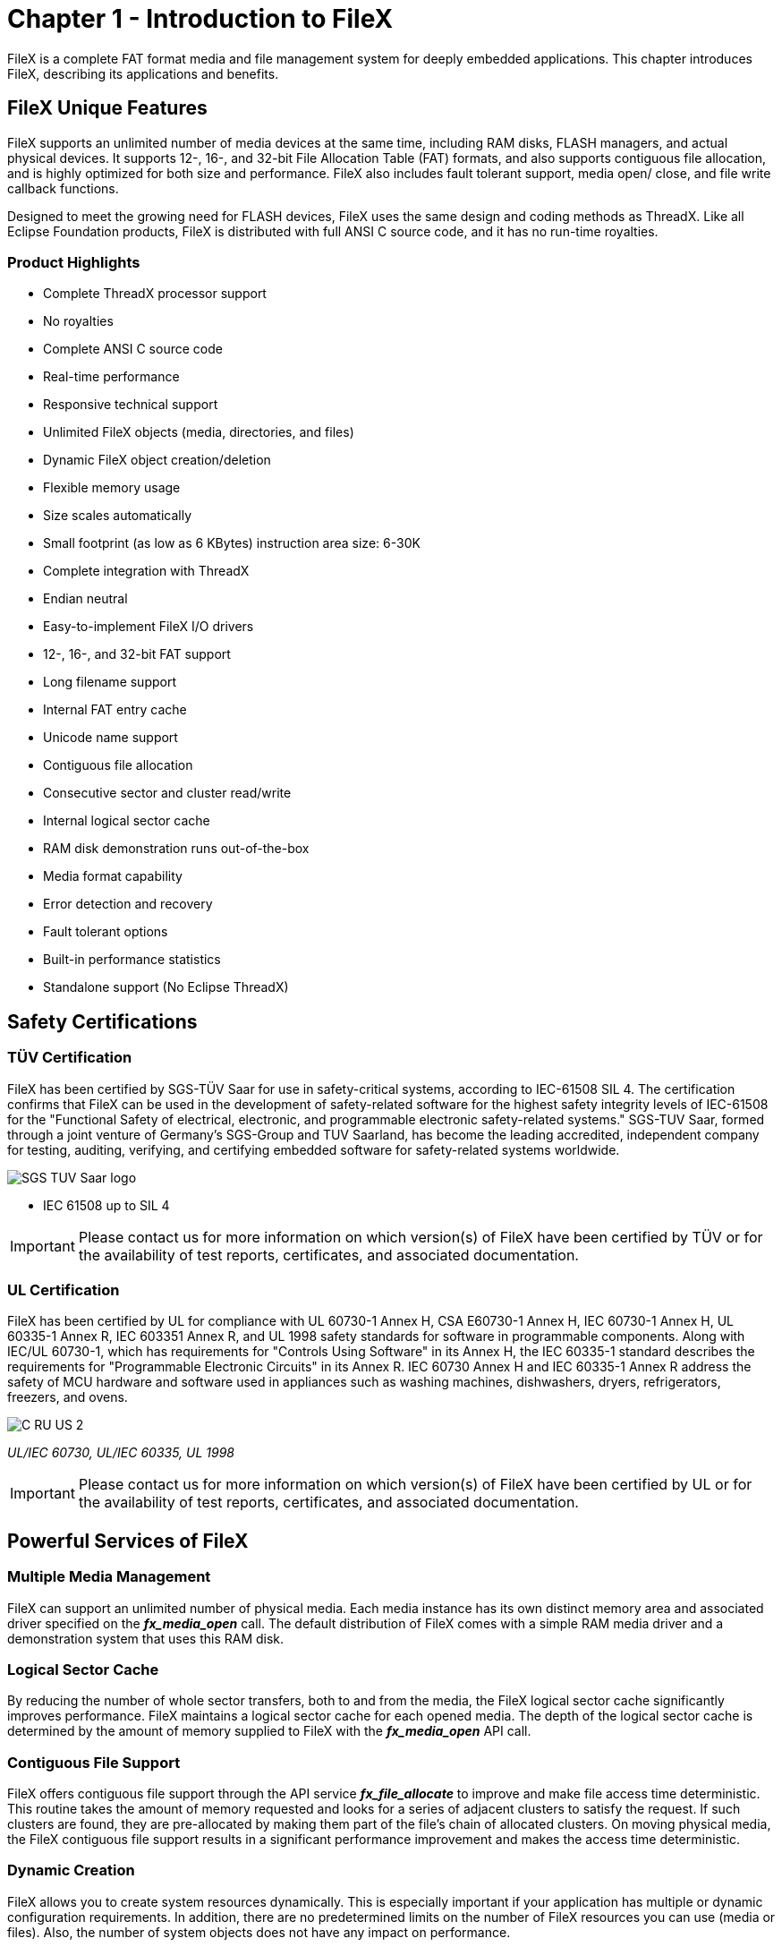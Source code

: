 ////

 Copyright (c) Microsoft
 Copyright (c) 2024-present Eclipse ThreadX contributors
 
 This program and the accompanying materials are made available 
 under the terms of the MIT license which is available at
 https://opensource.org/license/mit.
 
 SPDX-License-Identifier: MIT
 
 Contributors: 
     * Frédéric Desbiens - Initial AsciiDoc version.

////

= Chapter 1 - Introduction to FileX
:description: FileX is a complete FAT format media and file management system for deeply embedded applications.

FileX is a complete FAT format media and file management system for deeply embedded applications. This chapter introduces FileX, describing its applications and benefits.

== FileX Unique Features

FileX supports an unlimited number of media devices at the same time, including RAM disks, FLASH managers, and actual physical devices. It supports 12-, 16-, and 32-bit File Allocation Table (FAT) formats, and also supports contiguous file allocation, and is highly optimized for both size and performance. FileX also includes fault tolerant support, media open/ close, and file write callback functions.

Designed to meet the growing need for FLASH devices, FileX uses the same design and coding methods as ThreadX. Like all Eclipse Foundation products, FileX is distributed with full ANSI C source code, and it has no run-time royalties.

=== Product Highlights

* Complete ThreadX processor support
* No royalties
* Complete ANSI C source code
* Real-time performance
* Responsive technical support
* Unlimited FileX objects (media, directories, and files)
* Dynamic FileX object creation/deletion
* Flexible memory usage
* Size scales automatically
* Small footprint (as low as 6 KBytes) instruction area size: 6-30K
* Complete integration with ThreadX
* Endian neutral
* Easy-to-implement FileX I/O drivers
* 12-, 16-, and 32-bit FAT support
* Long filename support
* Internal FAT entry cache
* Unicode name support
* Contiguous file allocation
* Consecutive sector and cluster read/write
* Internal logical sector cache
* RAM disk demonstration runs out-of-the-box
* Media format capability
* Error detection and recovery
* Fault tolerant options
* Built-in performance statistics
* Standalone support (No Eclipse ThreadX)

== Safety Certifications

=== TÜV Certification

FileX has been certified by SGS-TÜV Saar for use in safety-critical systems, according to IEC-61508 SIL 4. The certification confirms that FileX can be used in the development of safety-related software for the highest safety integrity levels of IEC-61508 for the "Functional Safety of electrical, electronic, and programmable electronic safety-related systems." SGS-TUV Saar, formed through a joint venture of Germany's SGS-Group and TUV Saarland, has become the leading accredited, independent company for testing, auditing, verifying, and certifying embedded software for safety-related systems worldwide.

image::./media/user-guide/sgs-tuv-saar-logo.png[SGS TUV Saar logo]

* IEC 61508 up to SIL 4

IMPORTANT: Please contact us for more information on which version(s) of FileX have been certified by TÜV or for the availability of test reports, certificates, and associated documentation.

=== UL Certification

FileX has been certified by UL for compliance with UL 60730-1 Annex H, CSA E60730-1 Annex H, IEC 60730-1 Annex H, UL 60335-1 Annex R, IEC 603351 Annex R, and UL 1998 safety standards for software in programmable components. Along with IEC/UL 60730-1, which has requirements for "Controls Using Software" in its Annex H, the IEC 60335-1 standard describes the requirements for "Programmable Electronic Circuits" in its Annex R. IEC 60730 Annex H and IEC 60335-1 Annex R address the safety of MCU hardware and software used in appliances such as washing machines, dishwashers, dryers, refrigerators, freezers, and ovens.

image::./media/user-guide/c-ru-us-logo.png[C RU US 2]

_UL/IEC 60730, UL/IEC 60335, UL 1998_

IMPORTANT: Please contact us for more information on which version(s) of FileX have been certified by UL or for the availability of test reports, certificates, and associated documentation.

== Powerful Services of FileX

=== Multiple Media Management

FileX can support an unlimited number of physical media. Each media instance has its own distinct memory area and associated driver specified on the *_fx_media_open_* call. The default distribution of FileX comes with a simple RAM media driver and a demonstration system that uses this RAM disk.

=== Logical Sector Cache

By reducing the number of whole sector transfers, both to and from the media, the FileX logical sector cache significantly improves performance. FileX maintains a logical sector cache for each opened media. The depth of the logical sector cache is determined by the amount of memory supplied to FileX with the *_fx_media_open_* API call.

=== Contiguous File Support

FileX offers contiguous file support through the API service *_fx_file_allocate_* to improve and make file access time deterministic. This routine takes the amount of memory requested and looks for a series of adjacent clusters to satisfy the request. If such clusters are found, they are pre-allocated by making them part of the file's chain of allocated clusters. On moving physical media, the FileX contiguous file support results in a significant performance improvement and makes the access time deterministic.

=== Dynamic Creation

FileX allows you to create system resources dynamically. This is especially important if your application has
multiple or dynamic configuration requirements. In addition, there are no predetermined limits on the number of FileX resources you can use (media or files). Also, the number of system objects does not have any
impact on performance.

== Easy-to-use API

FileX provides the very best deeply embedded file system technology in a manner that is easy to understand and easy to use! The FileX Application Programming Interface (API) makes the services intuitive and consistent. You won't have to decipher "alphabet soup" services that are all too common with other file systems.

For a complete list of the FileX Version 5 Services, see xref:appendix-a.adoc[Appendix A].

== Fault Tolerant Support

The FileX Fault Tolerant Module is designed to prevent file system corruption caused by interruptions during the file or directory update. For example, when appending data to a file, FileX needs to update the content of the file, the directory entry, and possibly the FAT entries. If this sequence of update is interrupted (such as power glitch, or the media is ejected in the middle of the update), the file system is in an inconsistent state, which may affect the integrity of the entire file system, leading towards corruption of other files.

The FileX Fault Tolerant Module works by recording all steps required to update a file or a directory along the way. This log entry is stored on the media in dedicated sectors (blocks) that FileX can find and access. The location of the log data can be accessed even without a proper file system. Therefore, in case the file system is corrupted, FileX is still able to find the log entry and restore the file system back into a good state.

As FileX updates file or directory, log entries are created. After the update operation is successfully completed, the log entries are removed. If the log entries were not properly removed after a successful file update, if the recovery process determines that the content in the log entry matches the file system, nothing needs to be done, and the log entries can be cleaned up.

In case the file system update operation was interrupted, next time the media is mounted by FileX, the Fault Tolerant Module analyzes the log entries. The information in the log entries allows FileX to back out partial changes already applied to the file system (in case the failure happens during the early stage of the file update operation), or if the log entries contain re-do information, FileX is able to apply the changes required to finish the prior operation.

This fault tolerant feature is available to all FAT file systems supported by FileX, including FAT12, FAT16, and FAT32. By default fault tolerant is not enabled in FileX. To enable the fault tolerant feature, FileX must be built with the symbol *FX_ENABLE_FAULT_TOLERANT* and *FX_FAULT_TOLERANT* defined. At run time, the application starts fault tolerant service by calling *_fx_fault_tolerant_enable_*.
After the service starts, all file and directory write operations go through the Fault Tolerant Module.

As fault tolerant service starts, it first detects whether or not the media is protected under the Fault Tolerant Module. If it is not, FileX assumes integrity of the file system, and starts protection by allocating free blocks from the file system to be used for logging and caching. If the Fault Tolerant Module logs are found on the file system, it analyzes the log entries. FileX reverts the prior operation or redoes the prior operation, depending on the content of the log entries. The file system becomes available after all the prior log entries are processed. This ensures that FIleX starts from a known good state.

After a media is protected under the FileX Fault Tolerant Module, the media will not be updated with another file system. Doing so would leave the log entries on the file system inconsistent with the contents in the FAT table, the directory entry. If the media is updated by another file system before moving it back to FileX with the Fault Tolerant Module, the result is undefined.

== Callback Functions

The following three callback functions are added to FileX:

* Media Open callback
* Media Close callback
* File Write callback

After registered, these functions will notify the application when such events occur.

== Easy Integration

FileX is easily integrated with virtually any FLASH or media device. Porting FileX is simple. This guide describes the process in detail, and the RAM driver of the demo system makes for a very good place to start!

